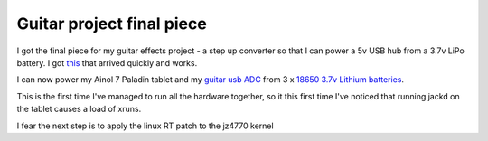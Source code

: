 Guitar project final piece
==========================

I got the final piece for my guitar effects project - a step up converter so that I can power a 5v USB hub from a 3.7v LiPo battery. I got `this
<href="http://www.ebay.co.uk/itm/131672628691">`_ that arrived quickly and works. 

I can now power my Ainol 7 Paladin tablet and my `guitar usb ADC
<http://www.ebay.co.uk/itm/Electric-Guitar-Link-to-USB-Interface-Cable-for-MAC-PC-MP3-Recording-Adapter-/131317777152">`_ from 3 x `18650 3.7v Lithium batteries
<http://www.tmart.com/4pcs-Ultra-Fire-18650-3.7V-5000mAH-Lithium-Rechargeable-Battery-18650-Battery_p263285.html">`_. 

This is the first time I've managed to run all the hardware together, so it this first time I've noticed that running jackd on the tablet causes a load of xruns.

I fear the next step is to apply the linux RT patch to the jz4770 kernel 

.. post:: Feb 03, 2016
   :tags: ainol
   :category: